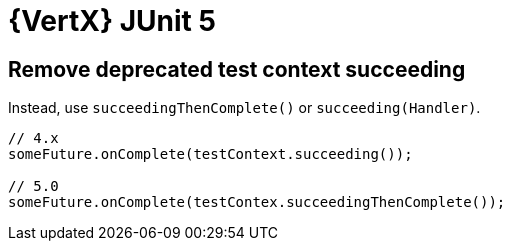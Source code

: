 = {VertX} JUnit 5

== Remove deprecated test context succeeding

Instead, use `succeedingThenComplete()` or `succeeding(Handler)`.

[source,java]
----
// 4.x
someFuture.onComplete(testContext.succeeding());

// 5.0
someFuture.onComplete(testContex.succeedingThenComplete());
----
